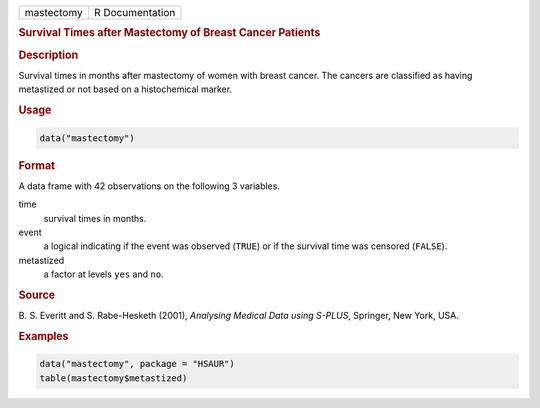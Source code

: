 .. container::

   ========== ===============
   mastectomy R Documentation
   ========== ===============

   .. rubric:: Survival Times after Mastectomy of Breast Cancer Patients
      :name: mastectomy

   .. rubric:: Description
      :name: description

   Survival times in months after mastectomy of women with breast
   cancer. The cancers are classified as having metastized or not based
   on a histochemical marker.

   .. rubric:: Usage
      :name: usage

   .. code:: R

      data("mastectomy")

   .. rubric:: Format
      :name: format

   A data frame with 42 observations on the following 3 variables.

   time
      survival times in months.

   event
      a logical indicating if the event was observed (``TRUE``) or if
      the survival time was censored (``FALSE``).

   metastized
      a factor at levels ``yes`` and ``no``.

   .. rubric:: Source
      :name: source

   B. S. Everitt and S. Rabe-Hesketh (2001), *Analysing Medical Data
   using S-PLUS*, Springer, New York, USA.

   .. rubric:: Examples
      :name: examples

   .. code:: R

        data("mastectomy", package = "HSAUR")
        table(mastectomy$metastized)

